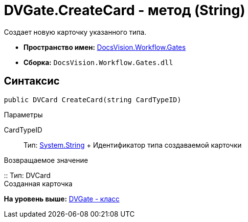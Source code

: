 = DVGate.CreateCard - метод (String)

Создает новую карточку указанного типа.

* [.keyword]*Пространство имен:* xref:Gates_NS.adoc[DocsVision.Workflow.Gates]
* [.keyword]*Сборка:* [.ph .filepath]`DocsVision.Workflow.Gates.dll`

== Синтаксис

[source,pre,codeblock,language-csharp]
----
public DVCard CreateCard(string CardTypeID)
----

Параметры

CardTypeID::
  Тип: http://msdn.microsoft.com/ru-ru/library/system.string.aspx[System.String]
  +
  Идентификатор типа создаваемой карточки

Возвращаемое значение

::
  Тип: [.keyword .apiname]#DVCard#
  +
  Созданная карточка

*На уровень выше:* xref:../../../../api/DocsVision/Workflow/Gates/DVGate_CL.adoc[DVGate - класс]
